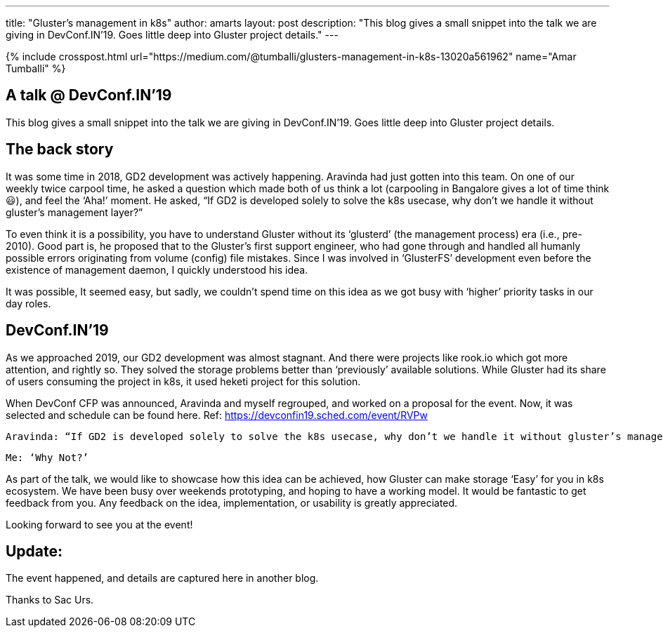 ---
title: "Gluster’s management in k8s"
author: amarts
layout: post
description: "This blog gives a small snippet into the talk we are giving in DevConf.IN’19. Goes little deep into Gluster project details."
---

{% include crosspost.html url="https://medium.com/@tumballi/glusters-management-in-k8s-13020a561962" name="Amar Tumballi" %}

## A talk @ DevConf.IN’19

This blog gives a small snippet into the talk we are giving in DevConf.IN’19. Goes little deep into Gluster project details.

## The back story

It was some time in 2018, GD2 development was actively happening. Aravinda had just gotten into this team. On one of our weekly twice carpool time, he asked a question which made both of us think a lot (carpooling in Bangalore gives a lot of time think 😃), and feel the ‘Aha!’ moment. He asked, “If GD2 is developed solely to solve the k8s usecase, why don’t we handle it without gluster’s management layer?”

To even think it is a possibility, you have to understand Gluster without its ‘glusterd’ (the management process) era (i.e., pre-2010). Good part is, he proposed that to the Gluster’s first support engineer, who had gone through and handled all humanly possible errors originating from volume (config) file mistakes. Since I was involved in ‘GlusterFS’ development even before the existence of management daemon, I quickly understood his idea.

It was possible, It seemed easy, but sadly, we couldn’t spend time on this idea as we got busy with ‘higher’ priority tasks in our day roles.

## DevConf.IN’19

As we approached 2019, our GD2 development was almost stagnant. And there were projects like rook.io which got more attention, and rightly so. They solved the storage problems better than ‘previously’ available solutions. While Gluster had its share of users consuming the project in k8s, it used heketi project for this solution.

When DevConf CFP was announced, Aravinda and myself regrouped, and worked on a proposal for the event. Now, it was selected and schedule can be found here. Ref: https://devconfin19.sched.com/event/RVPw

    Aravinda: “If GD2 is developed solely to solve the k8s usecase, why don’t we handle it without gluster’s management layer?”

    Me: ‘Why Not?’

As part of the talk, we would like to showcase how this idea can be achieved, how Gluster can make storage ‘Easy’ for you in k8s ecosystem. We have been busy over weekends prototyping, and hoping to have a working model. It would be fantastic to get feedback from you. Any feedback on the idea, implementation, or usability is greatly appreciated.

Looking forward to see you at the event!

## Update:

The event happened, and details are captured here in another blog.

Thanks to Sac Urs. 

